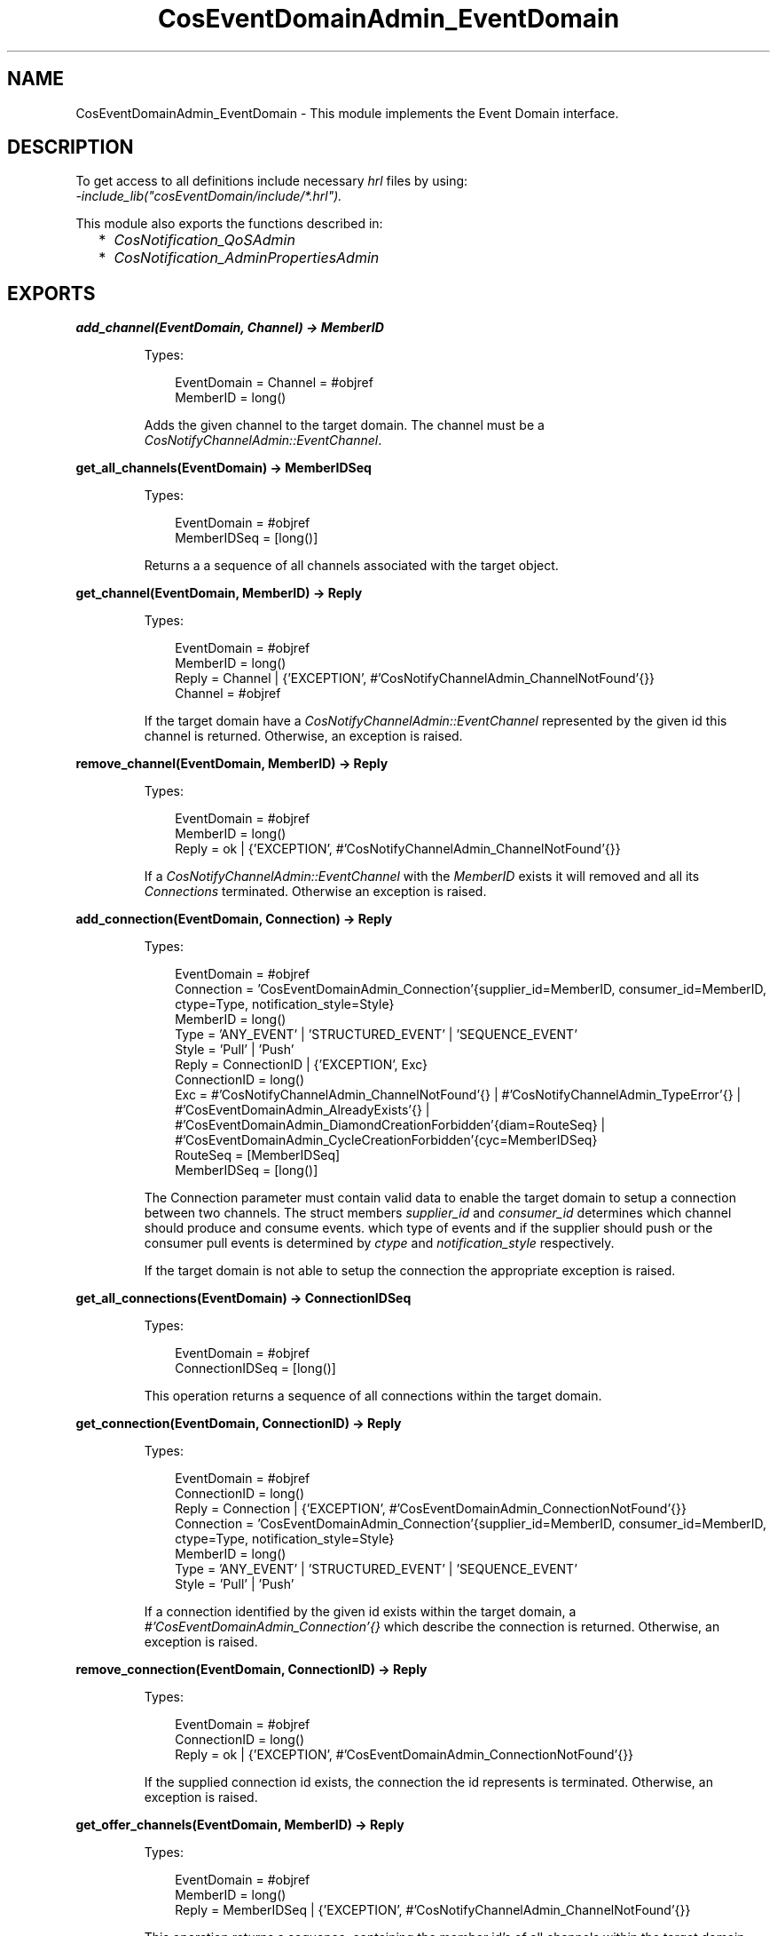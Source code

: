 .TH CosEventDomainAdmin_EventDomain 3 "cosEventDomain 1.2" "Ericsson AB" "Erlang Module Definition"
.SH NAME
CosEventDomainAdmin_EventDomain \- This module implements the Event Domain interface.
.SH DESCRIPTION
.LP
To get access to all definitions include necessary \fIhrl\fR\& files by using:
.br
\fI-include_lib("cosEventDomain/include/*\&.hrl")\&.\fR\&
.LP
This module also exports the functions described in:
.RS 2
.TP 2
*
\fICosNotification_QoSAdmin\fR\&
.LP
.TP 2
*
\fICosNotification_AdminPropertiesAdmin\fR\&
.LP
.RE

.SH EXPORTS
.LP
.B
add_channel(EventDomain, Channel) -> MemberID
.br
.RS
.LP
Types:

.RS 3
EventDomain = Channel = #objref
.br
MemberID = long()
.br
.RE
.RE
.RS
.LP
Adds the given channel to the target domain\&. The channel must be a \fICosNotifyChannelAdmin::EventChannel\fR\&\&.
.RE
.LP
.B
get_all_channels(EventDomain) -> MemberIDSeq
.br
.RS
.LP
Types:

.RS 3
EventDomain = #objref
.br
MemberIDSeq = [long()]
.br
.RE
.RE
.RS
.LP
Returns a a sequence of all channels associated with the target object\&.
.RE
.LP
.B
get_channel(EventDomain, MemberID) -> Reply
.br
.RS
.LP
Types:

.RS 3
EventDomain = #objref
.br
MemberID = long()
.br
Reply = Channel | {\&'EXCEPTION\&', #\&'CosNotifyChannelAdmin_ChannelNotFound\&'{}}
.br
Channel = #objref
.br
.RE
.RE
.RS
.LP
If the target domain have a \fICosNotifyChannelAdmin::EventChannel\fR\& represented by the given id this channel is returned\&. Otherwise, an exception is raised\&.
.RE
.LP
.B
remove_channel(EventDomain, MemberID) -> Reply
.br
.RS
.LP
Types:

.RS 3
EventDomain = #objref
.br
MemberID = long()
.br
Reply = ok | {\&'EXCEPTION\&', #\&'CosNotifyChannelAdmin_ChannelNotFound\&'{}}
.br
.RE
.RE
.RS
.LP
If a \fICosNotifyChannelAdmin::EventChannel\fR\& with the \fIMemberID\fR\& exists it will removed and all its \fIConnections\fR\& terminated\&. Otherwise an exception is raised\&.
.RE
.LP
.B
add_connection(EventDomain, Connection) -> Reply
.br
.RS
.LP
Types:

.RS 3
EventDomain = #objref
.br
Connection = \&'CosEventDomainAdmin_Connection\&'{supplier_id=MemberID, consumer_id=MemberID, ctype=Type, notification_style=Style}
.br
MemberID = long()
.br
Type = \&'ANY_EVENT\&' | \&'STRUCTURED_EVENT\&' | \&'SEQUENCE_EVENT\&'
.br
Style = \&'Pull\&' | \&'Push\&'
.br
Reply = ConnectionID | {\&'EXCEPTION\&', Exc}
.br
ConnectionID = long()
.br
Exc = #\&'CosNotifyChannelAdmin_ChannelNotFound\&'{} | #\&'CosNotifyChannelAdmin_TypeError\&'{} | #\&'CosEventDomainAdmin_AlreadyExists\&'{} | #\&'CosEventDomainAdmin_DiamondCreationForbidden\&'{diam=RouteSeq} | #\&'CosEventDomainAdmin_CycleCreationForbidden\&'{cyc=MemberIDSeq}
.br
RouteSeq = [MemberIDSeq]
.br
MemberIDSeq = [long()]
.br
.RE
.RE
.RS
.LP
The Connection parameter must contain valid data to enable the target domain to setup a connection between two channels\&. The struct members \fIsupplier_id\fR\& and \fIconsumer_id\fR\& determines which channel should produce and consume events\&. which type of events and if the supplier should push or the consumer pull events is determined by \fIctype\fR\& and \fInotification_style\fR\& respectively\&.
.LP
If the target domain is not able to setup the connection the appropriate exception is raised\&.
.RE
.LP
.B
get_all_connections(EventDomain) -> ConnectionIDSeq
.br
.RS
.LP
Types:

.RS 3
EventDomain = #objref
.br
ConnectionIDSeq = [long()]
.br
.RE
.RE
.RS
.LP
This operation returns a sequence of all connections within the target domain\&.
.RE
.LP
.B
get_connection(EventDomain, ConnectionID) -> Reply
.br
.RS
.LP
Types:

.RS 3
EventDomain = #objref
.br
ConnectionID = long()
.br
Reply = Connection | {\&'EXCEPTION\&', #\&'CosEventDomainAdmin_ConnectionNotFound\&'{}}
.br
Connection = \&'CosEventDomainAdmin_Connection\&'{supplier_id=MemberID, consumer_id=MemberID, ctype=Type, notification_style=Style}
.br
MemberID = long()
.br
Type = \&'ANY_EVENT\&' | \&'STRUCTURED_EVENT\&' | \&'SEQUENCE_EVENT\&'
.br
Style = \&'Pull\&' | \&'Push\&'
.br
.RE
.RE
.RS
.LP
If a connection identified by the given id exists within the target domain, a \fI#\&'CosEventDomainAdmin_Connection\&'{}\fR\& which describe the connection is returned\&. Otherwise, an exception is raised\&.
.RE
.LP
.B
remove_connection(EventDomain, ConnectionID) -> Reply
.br
.RS
.LP
Types:

.RS 3
EventDomain = #objref
.br
ConnectionID = long()
.br
Reply = ok | {\&'EXCEPTION\&', #\&'CosEventDomainAdmin_ConnectionNotFound\&'{}}
.br
.RE
.RE
.RS
.LP
If the supplied connection id exists, the connection the id represents is terminated\&. Otherwise, an exception is raised\&.
.RE
.LP
.B
get_offer_channels(EventDomain, MemberID) -> Reply
.br
.RS
.LP
Types:

.RS 3
EventDomain = #objref
.br
MemberID = long()
.br
Reply = MemberIDSeq | {\&'EXCEPTION\&', #\&'CosNotifyChannelAdmin_ChannelNotFound\&'{}}
.br
.RE
.RE
.RS
.LP
This operation returns a sequence, containing the member id\&'s of all channels within the target domain which will supply events to the channel identified by the given id\&. But, if no such id exists in this domain, an exception is raised\&.
.RE
.LP
.B
get_subscription_channels(EventDomain, MemberID) -> Reply
.br
.RS
.LP
Types:

.RS 3
EventDomain = #objref
.br
Reply = MemberIDSeq | {\&'EXCEPTION\&', #\&'CosNotifyChannelAdmin_ChannelNotFound\&'{}}
.br
.RE
.RE
.RS
.LP
This operations behaves like \fIget_subscription_channels\fR\&; the difference is that the id\&'s returned identifies channels which will consume events supplied by the channel associated with the given id\&.
.RE
.LP
.B
destroy(EventDomain) -> ok
.br
.RS
.LP
Types:

.RS 3
EventDomain = #objref
.br
.RE
.RE
.RS
.LP
Calling this operation will terminate all connections within the target domain\&. The domain will terminate but all channels will not be affected\&.
.RE
.LP
.B
get_cycles(EventDomain) -> RouteSeq
.br
.RS
.LP
Types:

.RS 3
EventDomain = #objref
.br
RouteSeq = [MemberIDSeq]
.br
MemberIDSeq = [long()]
.br
.RE
.RE
.RS
.LP
Returns a list of all cycles within the target domain\&.
.RE
.LP
.B
get_diamonds(EventDomain) -> DiamondSeq
.br
.RS
.LP
Types:

.RS 3
EventDomain = #objref
.br
DiamondSeq = [RouteSeq]
.br
RouteSeq = [MemberIDSeq]
.br
MemberIDSeq = [long()]
.br
.RE
.RE
.RS
.LP
Returns a list of all diamonds within the target domain
.RE
.LP
.B
set_default_consumer_channel(EventDomain, MemberID) -> Reply
.br
.RS
.LP
Types:

.RS 3
EventDomain = #objref
.br
Reply = MemberID | {\&'EXCEPTION\&', #\&'CosNotifyChannelAdmin_ChannelNotFound\&'{}}
.br
MemberID = long()
.br
.RE
.RE
.RS
.LP
If the given id represents a channel within the target domain, this channel will be used when connection a supplier client without specifying a certain channel\&. If no such channel exists an exceptions is raised\&.
.RE
.LP
.B
set_default_supplier_channel(EventDomain, MemberID) -> Reply
.br
.RS
.LP
Types:

.RS 3
EventDomain = #objref
.br
Reply = MemberID | {\&'EXCEPTION\&', #\&'CosNotifyChannelAdmin_ChannelNotFound\&'{}}
.br
MemberID = long()
.br
.RE
.RE
.RS
.LP
If the given id represents a channel within the target domain, this channel will be used when connection a consumer client without specifying a certain channel\&. If no such channel exists an exceptions is raised\&.
.RE
.LP
.B
connect_push_consumer(EventDomain, Consumer) -> Reply
.br
.RS
.LP
Types:

.RS 3
EventDomain = #objref
.br
Consumer = CosEventComm::PushConsumer
.br
Reply = CosNotifyChannelAdmin::ProxyPushSupplier | {\&'EXCEPTION\&', #\&'CosNotifyChannelAdmin_ChannelNotFound\&'{}}
.br
.RE
.RE
.RS
.LP
If a default Channel have been set, this operation connects the given PushConsumer to it\&. Otherwise, the \fI#\&'CosNotifyChannelAdmin_ChannelNotFound\&'{}\fR\& exception is raised\&.
.RE
.LP
.B
connect_pull_consumer(EventDomain, Consumer) -> Reply
.br
.RS
.LP
Types:

.RS 3
EventDomain = #objref
.br
Consumer = CosEventComm::PullConsumer
.br
Reply = CosNotifyChannelAdmin::ProxyPullSupplier | {\&'EXCEPTION\&', #\&'CosNotifyChannelAdmin_ChannelNotFound\&'{}}
.br
.RE
.RE
.RS
.LP
If a default Channel have been set, this operation connects the given PullConsumer to it\&. Otherwise, the \fI#\&'CosNotifyChannelAdmin_ChannelNotFound\&'{}\fR\& exception is raised\&.
.RE
.LP
.B
connect_push_supplier(EventDomain, Supplier) -> Reply
.br
.RS
.LP
Types:

.RS 3
EventDomain = #objref
.br
Supplier = CosEventComm::PushSupplier
.br
Reply = CosNotifyChannelAdmin::ProxyPushConsumer | {\&'EXCEPTION\&', #\&'CosNotifyChannelAdmin_ChannelNotFound\&'{}}
.br
.RE
.RE
.RS
.LP
If a default Channel have been set, this operation connects the given PushSupplier to it\&. Otherwise, the \fI#\&'CosNotifyChannelAdmin_ChannelNotFound\&'{}\fR\& exception is raised\&.
.RE
.LP
.B
connect_pull_supplier(EventDomain, Supplier) -> Reply
.br
.RS
.LP
Types:

.RS 3
EventDomain = #objref
.br
Supplier = CosEventComm::PullSupplier
.br
Reply = CosNotifyChannelAdmin::ProxyPushConsumer | {\&'EXCEPTION\&', #\&'CosNotifyChannelAdmin_ChannelNotFound\&'{}}
.br
.RE
.RE
.RS
.LP
If a default Channel have been set, this operation connects the given PullSupplier to it\&. Otherwise, the \fI#\&'CosNotifyChannelAdmin_ChannelNotFound\&'{}\fR\& exception is raised\&.
.RE
.LP
.B
connect_structured_push_consumer(EventDomain, Consumer) -> Reply
.br
.RS
.LP
Types:

.RS 3
EventDomain = #objref
.br
Consumer = CosNotifyComm::StructuredPushConsumer
.br
Reply = CosNotifyChannelAdmin::StructuredProxyPushSupplier | {\&'EXCEPTION\&', #\&'CosNotifyChannelAdmin_ChannelNotFound\&'{}}
.br
.RE
.RE
.RS
.LP
If a default Channel have been set, this operation connects the given StructuredPushConsumer to it\&. Otherwise, the \fI#\&'CosNotifyChannelAdmin_ChannelNotFound\&'{}\fR\& exception is raised\&.
.RE
.LP
.B
connect_structured_pull_consumer(EventDomain, Consumer) -> Reply
.br
.RS
.LP
Types:

.RS 3
EventDomain = #objref
.br
Consumer = CosNotifyComm::StructuredPullConsumer
.br
Reply = CosNotifyChannelAdmin::StructuredProxyPullSupplier | {\&'EXCEPTION\&', #\&'CosNotifyChannelAdmin_ChannelNotFound\&'{}}
.br
.RE
.RE
.RS
.LP
If a default Channel have been set, this operation connects the given StructuredPullConsumer to it\&. Otherwise, the \fI#\&'CosNotifyChannelAdmin_ChannelNotFound\&'{}\fR\& exception is raised\&.
.RE
.LP
.B
connect_structured_push_supplier(EventDomain, Supplier) -> Reply
.br
.RS
.LP
Types:

.RS 3
EventDomain = #objref
.br
Supplier = CosNotifyComm::StructuredPushSupplier
.br
Reply = CosNotifyChannelAdmin::StructuredProxyPushConsumer | {\&'EXCEPTION\&', #\&'CosNotifyChannelAdmin_ChannelNotFound\&'{}}
.br
.RE
.RE
.RS
.LP
If a default Channel have been set, this operation connects the given StructuredPushSupplier to it\&. Otherwise, the \fI#\&'CosNotifyChannelAdmin_ChannelNotFound\&'{}\fR\& exception is raised\&.
.RE
.LP
.B
connect_structured_pull_supplier(EventDomain, Supplier) -> Reply
.br
.RS
.LP
Types:

.RS 3
EventDomain = #objref
.br
Supplier = CosNotifyComm::StructuredPullSupplier
.br
Reply = CosNotifyChannelAdmin::StructuredProxyPullConsume | {\&'EXCEPTION\&', #\&'CosNotifyChannelAdmin_ChannelNotFound\&'{}}
.br
.RE
.RE
.RS
.LP
If a default Channel have been set, this operation connects the given StructuredPullSupplier to it\&. Otherwise, the \fI#\&'CosNotifyChannelAdmin_ChannelNotFound\&'{}\fR\& exception is raised\&.
.RE
.LP
.B
connect_sequence_push_consumer(EventDomain, Consumer) -> Reply
.br
.RS
.LP
Types:

.RS 3
EventDomain = #objref
.br
Consumer = CosNotifyComm::SequencePushConsumer
.br
Reply = CosNotifyChannelAdmin::SequenceProxyPushSupplier | {\&'EXCEPTION\&', #\&'CosNotifyChannelAdmin_ChannelNotFound\&'{}}
.br
.RE
.RE
.RS
.LP
If a default Channel have been set, this operation connects the given SequencePushConsumer to it\&. Otherwise, the \fI#\&'CosNotifyChannelAdmin_ChannelNotFound\&'{}\fR\& exception is raised\&.
.RE
.LP
.B
connect_sequence_pull_consumer(EventDomain, Consumer) -> Reply
.br
.RS
.LP
Types:

.RS 3
EventDomain = #objref
.br
Consumer = CosNotifyComm::SequencePullConsumer
.br
Reply = CosNotifyChannelAdmin::SequenceProxyPullSupplier | {\&'EXCEPTION\&', #\&'CosNotifyChannelAdmin_ChannelNotFound\&'{}}
.br
.RE
.RE
.RS
.LP
If a default Channel have been set, this operation connects the given SequencePullConsumer to it\&. Otherwise, the \fI#\&'CosNotifyChannelAdmin_ChannelNotFound\&'{}\fR\& exception is raised\&.
.RE
.LP
.B
connect_sequence_push_supplier(EventDomain, Supplier) -> Reply
.br
.RS
.LP
Types:

.RS 3
EventDomain = #objref
.br
Supplier = CosNotifyComm::SequencePushSupplier
.br
Reply = CosNotifyChannelAdmin::SequenceProxyPushConsumer | {\&'EXCEPTION\&', #\&'CosNotifyChannelAdmin_ChannelNotFound\&'{}}
.br
.RE
.RE
.RS
.LP
If a default Channel have been set, this operation connects the given SequencePushSupplier to it\&. Otherwise, the \fI#\&'CosNotifyChannelAdmin_ChannelNotFound\&'{}\fR\& exception is raised\&.
.RE
.LP
.B
connect_sequence_pull_supplier(EventDomain, Supplier) -> Reply
.br
.RS
.LP
Types:

.RS 3
EventDomain = #objref
.br
Supplier = CosNotifyComm::SequencePullSupplier
.br
Reply = CosNotifyChannelAdmin::SequenceProxyPullConsumer | {\&'EXCEPTION\&', #\&'CosNotifyChannelAdmin_ChannelNotFound\&'{}}
.br
.RE
.RE
.RS
.LP
If a default Channel have been set, this operation connects the given SequencePullSupplier to it\&. Otherwise, the \fI#\&'CosNotifyChannelAdmin_ChannelNotFound\&'{}\fR\& exception is raised\&.
.RE
.LP
.B
connect_push_consumer_with_id(EventDomain, Consumer, MemberID) -> Reply
.br
.RS
.LP
Types:

.RS 3
EventDomain = #objref
.br
Consumer = CosEventComm::PushConsumer
.br
MemberID = long()
.br
Reply = CosNotifyChannelAdmin::ProxyPushSupplier | {\&'EXCEPTION\&', #\&'CosNotifyChannelAdmin_ChannelNotFound\&'{}}
.br
.RE
.RE
.RS
.LP
If a Channel associated with the given MemberID exists within the target Domain, this operation connects the given PushConsumer to it\&. Otherwise, the \fI#\&'CosNotifyChannelAdmin_ChannelNotFound\&'{}\fR\& exception is raised\&.
.RE
.LP
.B
connect_pull_consumer_with_id(EventDomain, Consumer, MemberID) -> Reply
.br
.RS
.LP
Types:

.RS 3
EventDomain = #objref
.br
Consumer = CosEventComm::PullConsumer
.br
MemberID = long()
.br
Reply = CosNotifyChannelAdmin::ProxyPullSupplier | {\&'EXCEPTION\&', #\&'CosNotifyChannelAdmin_ChannelNotFound\&'{}}
.br
.RE
.RE
.RS
.LP
If a Channel associated with the given MemberID exists within the target Domain, this operation connects the given PullConsumer to it\&. Otherwise, the \fI#\&'CosNotifyChannelAdmin_ChannelNotFound\&'{}\fR\& exception is raised\&.
.RE
.LP
.B
connect_push_supplier_with_id(EventDomain, Supplier, MemberID) -> Reply
.br
.RS
.LP
Types:

.RS 3
EventDomain = #objref
.br
Supplier = CosEventComm::PushSupplier
.br
MemberID = long()
.br
Reply = CosNotifyChannelAdmin::ProxyPushConsumer | {\&'EXCEPTION\&', #\&'CosNotifyChannelAdmin_ChannelNotFound\&'{}}
.br
.RE
.RE
.RS
.LP
If a Channel associated with the given MemberID exists within the target Domain, this operation connects the given PushSupplier to it\&. Otherwise, the \fI#\&'CosNotifyChannelAdmin_ChannelNotFound\&'{}\fR\& exception is raised\&.
.RE
.LP
.B
connect_pull_supplier_with_id(EventDomain, Supplier, MemberID) -> Reply
.br
.RS
.LP
Types:

.RS 3
EventDomain = #objref
.br
Supplier = CosEventComm::PullSupplier
.br
MemberID = long()
.br
Reply = CosNotifyChannelAdmin::ProxyPushConsumer | {\&'EXCEPTION\&', #\&'CosNotifyChannelAdmin_ChannelNotFound\&'{}}
.br
.RE
.RE
.RS
.LP
If a Channel associated with the given MemberID exists within the target Domain, this operation connects the given PullSupplier to it\&. Otherwise, the \fI#\&'CosNotifyChannelAdmin_ChannelNotFound\&'{}\fR\& exception is raised\&.
.RE
.LP
.B
connect_structured_push_consumer_with_id(EventDomain, Consumer, MemberID) -> Reply
.br
.RS
.LP
Types:

.RS 3
EventDomain = #objref
.br
Consumer = CosNotifyComm::StructuredPushConsumer
.br
MemberID = long()
.br
Reply = CosNotifyChannelAdmin::StructuredProxyPushSupplier | {\&'EXCEPTION\&', #\&'CosNotifyChannelAdmin_ChannelNotFound\&'{}}
.br
.RE
.RE
.RS
.LP
If a Channel associated with the given MemberID exists within the target Domain, this operation connects the given StructuredPushConsumer to it\&. Otherwise, the \fI#\&'CosNotifyChannelAdmin_ChannelNotFound\&'{}\fR\& exception is raised\&.
.RE
.LP
.B
connect_structured_pull_consumer_with_id(EventDomain, Consumer, MemberID) -> Reply
.br
.RS
.LP
Types:

.RS 3
EventDomain = #objref
.br
Consumer = CosNotifyComm::StructuredPullConsumer
.br
MemberID = long()
.br
Reply = CosNotifyChannelAdmin::StructuredProxyPullSupplier | {\&'EXCEPTION\&', #\&'CosNotifyChannelAdmin_ChannelNotFound\&'{}}
.br
.RE
.RE
.RS
.LP
If a Channel associated with the given MemberID exists within the target Domain, this operation connects the given StructuredPullConsumer to it\&. Otherwise, the \fI#\&'CosNotifyChannelAdmin_ChannelNotFound\&'{}\fR\& exception is raised\&.
.RE
.LP
.B
connect_structured_push_supplier_with_id(EventDomain, Supplier, MemberID) -> Reply
.br
.RS
.LP
Types:

.RS 3
EventDomain = #objref
.br
Supplier = CosNotifyComm::StructuredPushSupplier
.br
MemberID = long()
.br
Reply = CosNotifyChannelAdmin::StructuredProxyPushConsumer | {\&'EXCEPTION\&', #\&'CosNotifyChannelAdmin_ChannelNotFound\&'{}}
.br
.RE
.RE
.RS
.LP
If a Channel associated with the given MemberID exists within the target Domain, this operation connects the given StructuredPushSupplier to it\&. Otherwise, the \fI#\&'CosNotifyChannelAdmin_ChannelNotFound\&'{}\fR\& exception is raised\&.
.RE
.LP
.B
connect_structured_pull_supplier_with_id(EventDomain, Supplier, MemberID) -> Reply
.br
.RS
.LP
Types:

.RS 3
EventDomain = #objref
.br
Supplier = CosNotifyComm::StructuredPullSupplier
.br
MemberID = long()
.br
Reply = CosNotifyChannelAdmin::StructuredProxyPullConsumer | {\&'EXCEPTION\&', #\&'CosNotifyChannelAdmin_ChannelNotFound\&'{}}
.br
.RE
.RE
.RS
.LP
If a Channel associated with the given MemberID exists within the target Domain, this operation connects the given StructuredPullSupplier to it\&. Otherwise, the \fI#\&'CosNotifyChannelAdmin_ChannelNotFound\&'{}\fR\& exception is raised\&.
.RE
.LP
.B
connect_sequence_push_consumer_with_id(EventDomain, Consumer, MemberID) -> Reply
.br
.RS
.LP
Types:

.RS 3
EventDomain = #objref
.br
Consumer = CosNotifyComm::SequencePushConsumer
.br
MemberID = long()
.br
Reply = CosNotifyChannelAdmin::SequenceProxyPushSupplier | {\&'EXCEPTION\&', #\&'CosNotifyChannelAdmin_ChannelNotFound\&'{}}
.br
.RE
.RE
.RS
.LP
If a Channel associated with the given MemberID exists within the target Domain, this operation connects the given SequencePushConsumer to it\&. Otherwise, the \fI#\&'CosNotifyChannelAdmin_ChannelNotFound\&'{}\fR\& exception is raised\&.
.RE
.LP
.B
connect_sequence_pull_consumer_with_id(EventDomain, Consumer, MemberID) -> Reply
.br
.RS
.LP
Types:

.RS 3
EventDomain = #objref
.br
Consumer = CosNotifyComm::SequencePullConsumer
.br
MemberID = long()
.br
Reply = CosNotifyChannelAdmin::SequenceProxyPullSupplier | {\&'EXCEPTION\&', #\&'CosNotifyChannelAdmin_ChannelNotFound\&'{}}
.br
.RE
.RE
.RS
.LP
If a Channel associated with the given MemberID exists within the target Domain, this operation connects the given SequencePullConsumer to it\&. Otherwise, the \fI#\&'CosNotifyChannelAdmin_ChannelNotFound\&'{}\fR\& exception is raised\&.
.RE
.LP
.B
connect_sequence_push_supplier_with_id(EventDomain, Supplier, MemberID) -> Reply
.br
.RS
.LP
Types:

.RS 3
EventDomain = #objref
.br
Supplier = CosNotifyComm::SequencePushSupplier
.br
MemberID = long()
.br
Reply = CosNotifyChannelAdmin::SequenceProxyPushConsumer | {\&'EXCEPTION\&', #\&'CosNotifyChannelAdmin_ChannelNotFound\&'{}}
.br
.RE
.RE
.RS
.LP
If a Channel associated with the given MemberID exists within the target Domain, this operation connects the given SequencePushSupplier to it\&. Otherwise, the \fI#\&'CosNotifyChannelAdmin_ChannelNotFound\&'{}\fR\& exception is raised\&.
.RE
.LP
.B
connect_sequence_pull_supplier_with_id(EventDomain, Supplier, MemberID) -> Reply
.br
.RS
.LP
Types:

.RS 3
EventDomain = #objref
.br
Supplier = CosNotifyComm::SequencePullSupplier
.br
MemberID = long()
.br
Reply = CosNotifyChannelAdmin::SequenceProxyPullConsumer | {\&'EXCEPTION\&', #\&'CosNotifyChannelAdmin_ChannelNotFound\&'{}}
.br
.RE
.RE
.RS
.LP
If a Channel associated with the given MemberID exists within the target Domain, this operation connects the given SequencePullSupplier to it\&. Otherwise, the \fI#\&'CosNotifyChannelAdmin_ChannelNotFound\&'{}\fR\& exception is raised\&.
.RE